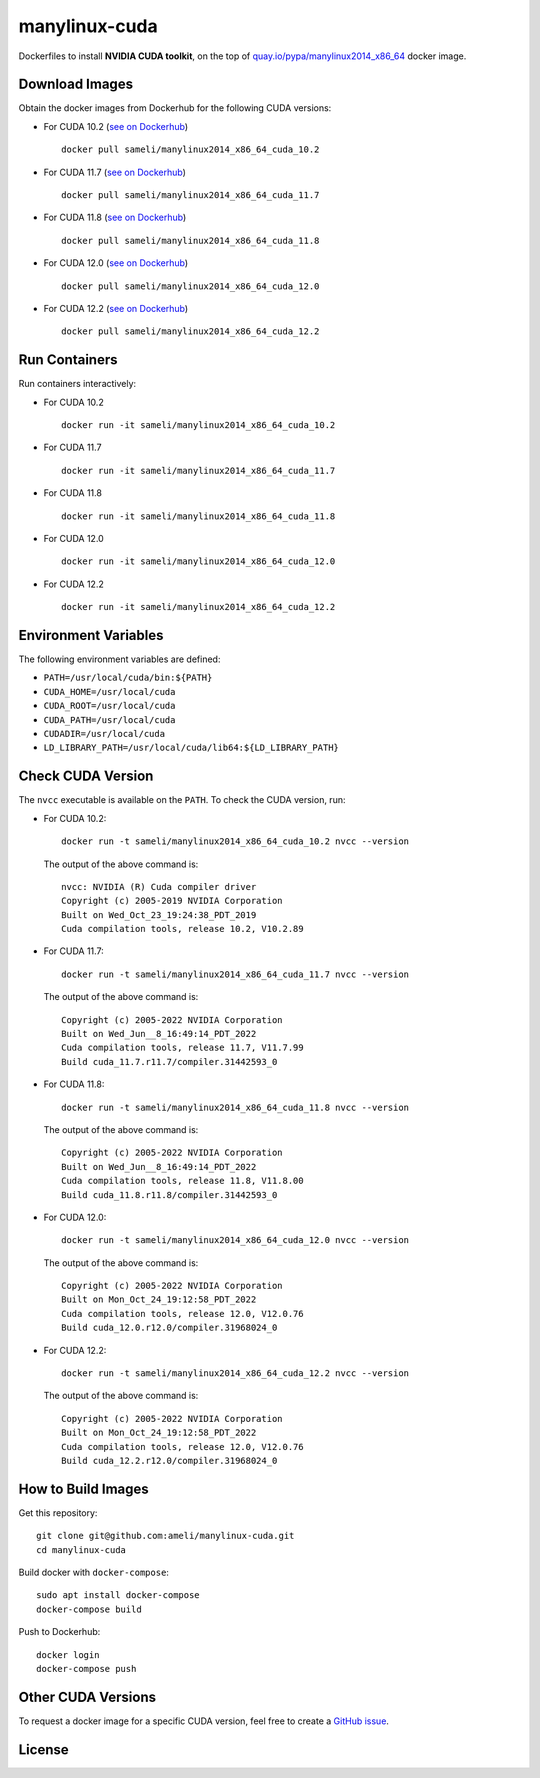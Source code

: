 manylinux-cuda
**************

Dockerfiles to install **NVIDIA CUDA toolkit**, on the top of `quay.io/pypa/manylinux2014_x86_64 <https://github.com/pypa/manylinux>`__ docker image.

Download Images
===============

Obtain the docker images from Dockerhub for the following CUDA versions:

* For CUDA 10.2 (`see on Dockerhub <https://hub.docker.com/r/sameli/manylinux2014_x86_64_cuda_10.2>`__) |deploy-docker-10-2|

  ::

      docker pull sameli/manylinux2014_x86_64_cuda_10.2

* For CUDA 11.7 (`see on Dockerhub <https://hub.docker.com/r/sameli/manylinux2014_x86_64_cuda_11.7>`__) |deploy-docker-11-7|

  ::

      docker pull sameli/manylinux2014_x86_64_cuda_11.7

* For CUDA 11.8 (`see on Dockerhub <https://hub.docker.com/r/sameli/manylinux2014_x86_64_cuda_11.8>`__) |deploy-docker-11-8|

  ::

      docker pull sameli/manylinux2014_x86_64_cuda_11.8

* For CUDA 12.0 (`see on Dockerhub <https://hub.docker.com/r/sameli/manylinux2014_x86_64_cuda_12.0>`__) |deploy-docker-12-0|

  ::

      docker pull sameli/manylinux2014_x86_64_cuda_12.0

* For CUDA 12.2 (`see on Dockerhub <https://hub.docker.com/r/sameli/manylinux2014_x86_64_cuda_12.2>`__) |deploy-docker-12-2|

  ::

      docker pull sameli/manylinux2014_x86_64_cuda_12.2

Run Containers
==============

Run containers interactively:

* For CUDA 10.2

  ::

      docker run -it sameli/manylinux2014_x86_64_cuda_10.2

* For CUDA 11.7

  ::

      docker run -it sameli/manylinux2014_x86_64_cuda_11.7

* For CUDA 11.8

  ::

      docker run -it sameli/manylinux2014_x86_64_cuda_11.8

* For CUDA 12.0

  ::

      docker run -it sameli/manylinux2014_x86_64_cuda_12.0

* For CUDA 12.2

  ::

      docker run -it sameli/manylinux2014_x86_64_cuda_12.2

Environment Variables
=====================

The following environment variables are defined:

* ``PATH=/usr/local/cuda/bin:${PATH}``
* ``CUDA_HOME=/usr/local/cuda``
* ``CUDA_ROOT=/usr/local/cuda``
* ``CUDA_PATH=/usr/local/cuda``
* ``CUDADIR=/usr/local/cuda``
* ``LD_LIBRARY_PATH=/usr/local/cuda/lib64:${LD_LIBRARY_PATH}``

Check CUDA Version
==================

The ``nvcc`` executable is available on the ``PATH``. To check the CUDA version, run:

* For CUDA 10.2:

  ::

      docker run -t sameli/manylinux2014_x86_64_cuda_10.2 nvcc --version

  The output of the above command is:

  ::

      nvcc: NVIDIA (R) Cuda compiler driver
      Copyright (c) 2005-2019 NVIDIA Corporation
      Built on Wed_Oct_23_19:24:38_PDT_2019
      Cuda compilation tools, release 10.2, V10.2.89
    
* For CUDA 11.7:

  ::

      docker run -t sameli/manylinux2014_x86_64_cuda_11.7 nvcc --version
    
  The output of the above command is:

  ::

      Copyright (c) 2005-2022 NVIDIA Corporation
      Built on Wed_Jun__8_16:49:14_PDT_2022
      Cuda compilation tools, release 11.7, V11.7.99
      Build cuda_11.7.r11.7/compiler.31442593_0

* For CUDA 11.8:

  ::

      docker run -t sameli/manylinux2014_x86_64_cuda_11.8 nvcc --version
    
  The output of the above command is:

  ::

      Copyright (c) 2005-2022 NVIDIA Corporation
      Built on Wed_Jun__8_16:49:14_PDT_2022
      Cuda compilation tools, release 11.8, V11.8.00
      Build cuda_11.8.r11.8/compiler.31442593_0

* For CUDA 12.0:

  ::

      docker run -t sameli/manylinux2014_x86_64_cuda_12.0 nvcc --version
    
  The output of the above command is:

  ::

      Copyright (c) 2005-2022 NVIDIA Corporation
      Built on Mon_Oct_24_19:12:58_PDT_2022
      Cuda compilation tools, release 12.0, V12.0.76
      Build cuda_12.0.r12.0/compiler.31968024_0

* For CUDA 12.2:

  ::

      docker run -t sameli/manylinux2014_x86_64_cuda_12.2 nvcc --version
    
  The output of the above command is:

  ::

      Copyright (c) 2005-2022 NVIDIA Corporation
      Built on Mon_Oct_24_19:12:58_PDT_2022
      Cuda compilation tools, release 12.0, V12.0.76
      Build cuda_12.2.r12.0/compiler.31968024_0


How to Build Images
===================

Get this repository:

::

    git clone git@github.com:ameli/manylinux-cuda.git
    cd manylinux-cuda

Build docker with ``docker-compose``:

::

    sudo apt install docker-compose
    docker-compose build

Push to Dockerhub:

::

    docker login
    docker-compose push

Other CUDA Versions
===================

To request a docker image for a specific CUDA version, feel free to create a `GitHub issue <https://github.com/ameli/manylinux-cuda/issues>`_.

License
=======

|license|

.. |license| image:: https://img.shields.io/github/license/ameli/manylinux-cuda
   :target: https://opensource.org/licenses/BSD-3-Clause

.. |deploy-docker-10-2| image:: https://img.shields.io/github/actions/workflow/status/ameli/manylinux-cuda/deploy-docker-10-2.yml?label=build%20docker
   :target: https://github.com/ameli/manylinux-cuda/actions?query=workflow%3Adeploy-docker-10-2
.. |deploy-docker-11-7| image:: https://img.shields.io/github/actions/workflow/status/ameli/manylinux-cuda/deploy-docker-11-7.yml?label=build%20docker
   :target: https://github.com/ameli/manylinux-cuda/actions?query=workflow%3Adeploy-docker-11-7
.. |deploy-docker-11-8| image:: https://img.shields.io/github/actions/workflow/status/ameli/manylinux-cuda/deploy-docker-11-8.yml?label=build%20docker
   :target: https://github.com/ameli/manylinux-cuda/actions?query=workflow%3Adeploy-docker-11-8
.. |deploy-docker-12-0| image:: https://img.shields.io/github/actions/workflow/status/ameli/manylinux-cuda/deploy-docker-12-0.yml?label=build%20docker
   :target: https://github.com/ameli/manylinux-cuda/actions?query=workflow%3Adeploy-docker-12-0
.. |deploy-docker-12-2| image:: https://img.shields.io/github/actions/workflow/status/ameli/manylinux-cuda/deploy-docker-12-2.yml?label=build%20docker
   :target: https://github.com/ameli/manylinux-cuda/actions?query=workflow%3Adeploy-docker-12-2

.. |docker-pull-10-2| image:: https://img.shields.io/docker/pulls/sameli/manylinux2014_x86_64_cuda_10.2?color=green&label=downloads
   :target: https://hub.docker.com/r/sameli/manylinux2014_x86_64_cuda_10.2
.. |docker-pull-11-7| image:: https://img.shields.io/docker/pulls/sameli/manylinux2014_x86_64_cuda_11.7?color=green&label=downloads
   :target: https://hub.docker.com/r/sameli/manylinux2014_x86_64_cuda_11.7
.. |docker-pull-11-8| image:: https://img.shields.io/docker/pulls/sameli/manylinux2014_x86_64_cuda_11.8?color=green&label=downloads
   :target: https://hub.docker.com/r/sameli/manylinux2014_x86_64_cuda_11.8
.. |docker-pull-12-0| image:: https://img.shields.io/docker/pulls/sameli/manylinux2014_x86_64_cuda_12.0?color=green&label=downloads
   :target: https://hub.docker.com/r/sameli/manylinux2014_x86_64_cuda_12.0
.. |docker-pull-12-2| image:: https://img.shields.io/docker/pulls/sameli/manylinux2014_x86_64_cuda_12.2?color=green&label=downloads
   :target: https://hub.docker.com/r/sameli/manylinux2014_x86_64_cuda_12.2
